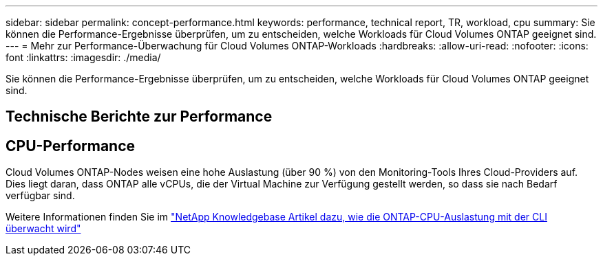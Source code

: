 ---
sidebar: sidebar 
permalink: concept-performance.html 
keywords: performance, technical report, TR, workload, cpu 
summary: Sie können die Performance-Ergebnisse überprüfen, um zu entscheiden, welche Workloads für Cloud Volumes ONTAP geeignet sind. 
---
= Mehr zur Performance-Überwachung für Cloud Volumes ONTAP-Workloads
:hardbreaks:
:allow-uri-read: 
:nofooter: 
:icons: font
:linkattrs: 
:imagesdir: ./media/


[role="lead"]
Sie können die Performance-Ergebnisse überprüfen, um zu entscheiden, welche Workloads für Cloud Volumes ONTAP geeignet sind.



== Technische Berichte zur Performance

ifdef::aws[]

* Cloud Volumes ONTAP für AWS
+
link:https://www.netapp.com/pdf.html?item=/media/9088-tr4383pdf.pdf["NetApp Technical Report 4383: Performance Characterization of Cloud Volumes ONTAP in Amazon Web Services with Application Workloads"^]



endif::aws[]

ifdef::azure[]

* Cloud Volumes ONTAP für Microsoft Azure
+
link:https://www.netapp.com/pdf.html?item=/media/9089-tr-4671pdf.pdf["Technischer Bericht von NetApp 4671: Performance-Charakterisierung von Cloud Volumes ONTAP in Azure mit Applikations-Workloads"^]



endif::azure[]

ifdef::gcp[]

* Cloud Volumes ONTAP für Google Cloud
+
link:https://www.netapp.com/pdf.html?item=/media/9090-tr4816pdf.pdf["Technischer Bericht 4816: Performance-Merkmale von Cloud Volumes ONTAP für Google Cloud"^]



endif::gcp[]



== CPU-Performance

Cloud Volumes ONTAP-Nodes weisen eine hohe Auslastung (über 90 %) von den Monitoring-Tools Ihres Cloud-Providers auf. Dies liegt daran, dass ONTAP alle vCPUs, die der Virtual Machine zur Verfügung gestellt werden, so dass sie nach Bedarf verfügbar sind.

Weitere Informationen finden Sie im https://kb.netapp.com/Advice_and_Troubleshooting/Data_Storage_Software/ONTAP_OS/Monitoring_CPU_utilization_before_an_ONTAP_upgrade["NetApp Knowledgebase Artikel dazu, wie die ONTAP-CPU-Auslastung mit der CLI überwacht wird"^]
